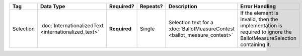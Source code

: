 .. This file is auto-generated.  Do not edit it by hand!

+--------------+-----------------------------+--------------+--------------+------------------------------------------+------------------------------------------+
| Tag          | Data Type                   | Required?    | Repeats?     | Description                              | Error Handling                           |
+==============+=============================+==============+==============+==========================================+==========================================+
| Selection    | :doc:`InternationalizedText | **Required** | Single       | Selection text for a                     | If the element is invalid, then the      |
|              | <internationalized_text>`   |              |              | :doc:`BallotMeasureContest               | implementation is required to ignore the |
|              |                             |              |              | <ballot_measure_contest>`                | BallotMeasureSelection containing it.    |
+--------------+-----------------------------+--------------+--------------+------------------------------------------+------------------------------------------+
